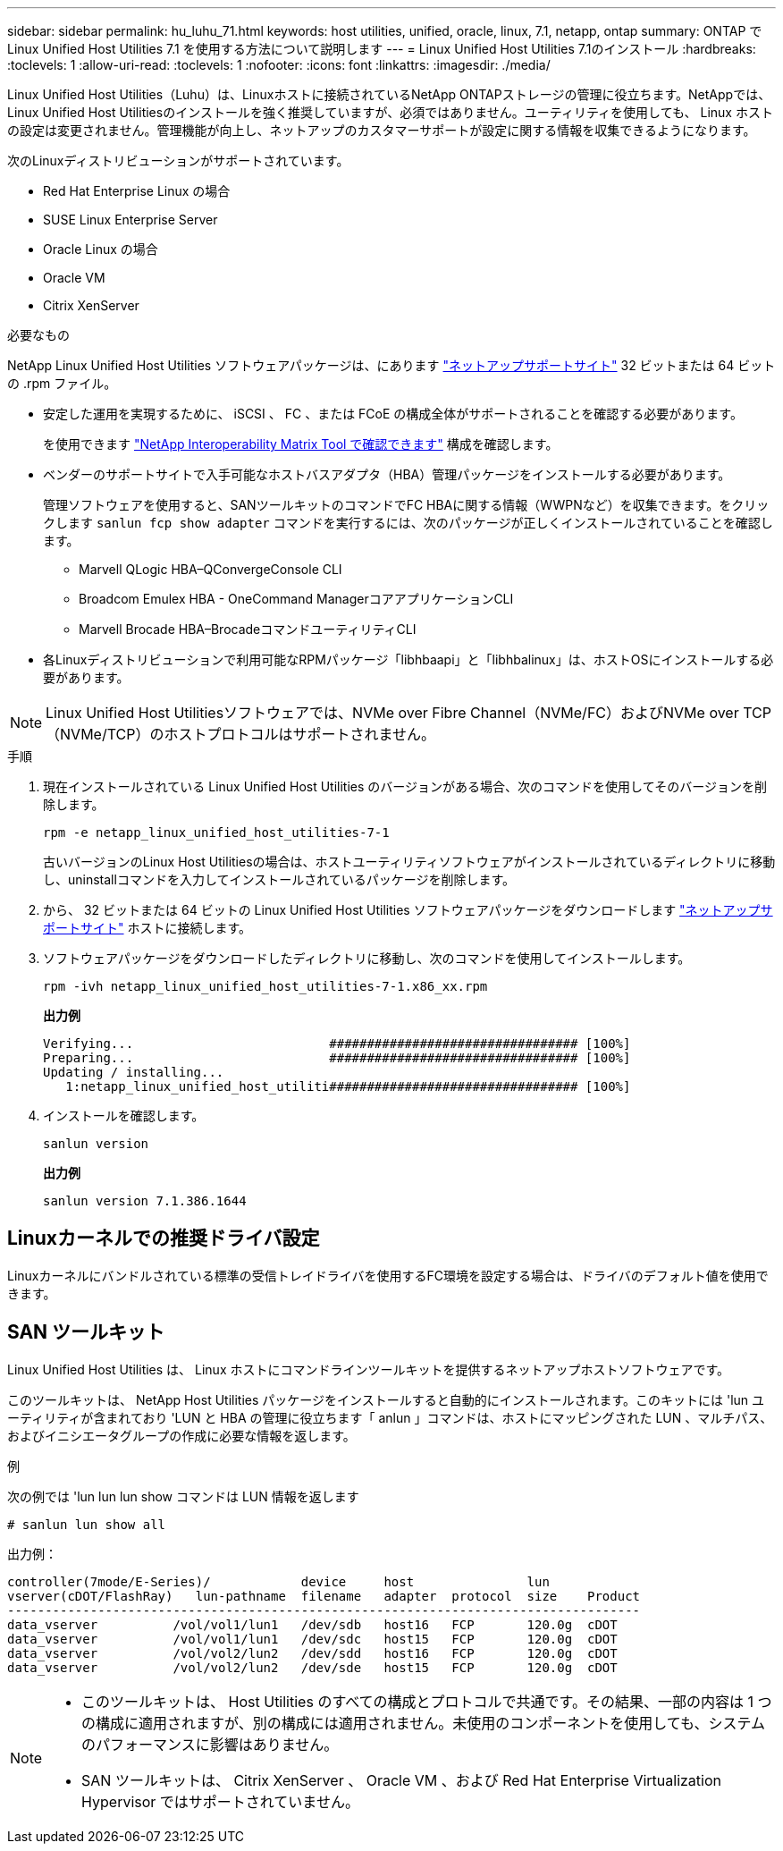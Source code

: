 ---
sidebar: sidebar 
permalink: hu_luhu_71.html 
keywords: host utilities, unified, oracle, linux, 7.1, netapp, ontap 
summary: ONTAP で Linux Unified Host Utilities 7.1 を使用する方法について説明します 
---
= Linux Unified Host Utilities 7.1のインストール
:hardbreaks:
:toclevels: 1
:allow-uri-read: 
:toclevels: 1
:nofooter: 
:icons: font
:linkattrs: 
:imagesdir: ./media/


[role="lead"]
Linux Unified Host Utilities（Luhu）は、Linuxホストに接続されているNetApp ONTAPストレージの管理に役立ちます。NetAppでは、Linux Unified Host Utilitiesのインストールを強く推奨していますが、必須ではありません。ユーティリティを使用しても、 Linux ホストの設定は変更されません。管理機能が向上し、ネットアップのカスタマーサポートが設定に関する情報を収集できるようになります。

次のLinuxディストリビューションがサポートされています。

* Red Hat Enterprise Linux の場合
* SUSE Linux Enterprise Server
* Oracle Linux の場合
* Oracle VM
* Citrix XenServer


.必要なもの
NetApp Linux Unified Host Utilities ソフトウェアパッケージは、にあります link:https://mysupport.netapp.com/site/products/all/details/hostutilities/downloads-tab/download/61343/7.1/downloads["ネットアップサポートサイト"^] 32 ビットまたは 64 ビットの .rpm ファイル。

* 安定した運用を実現するために、 iSCSI 、 FC 、または FCoE の構成全体がサポートされることを確認する必要があります。
+
を使用できます https://mysupport.netapp.com/matrix/imt.jsp?components=65623;64703;&solution=1&isHWU&src=IMT["NetApp Interoperability Matrix Tool で確認できます"^] 構成を確認します。

* ベンダーのサポートサイトで入手可能なホストバスアダプタ（HBA）管理パッケージをインストールする必要があります。
+
管理ソフトウェアを使用すると、SANツールキットのコマンドでFC HBAに関する情報（WWPNなど）を収集できます。をクリックします `sanlun fcp show adapter` コマンドを実行するには、次のパッケージが正しくインストールされていることを確認します。

+
** Marvell QLogic HBA–QConvergeConsole CLI
** Broadcom Emulex HBA - OneCommand ManagerコアアプリケーションCLI
** Marvell Brocade HBA–BrocadeコマンドユーティリティCLI


* 各Linuxディストリビューションで利用可能なRPMパッケージ「libhbaapi」と「libhbalinux」は、ホストOSにインストールする必要があります。



NOTE: Linux Unified Host Utilitiesソフトウェアでは、NVMe over Fibre Channel（NVMe/FC）およびNVMe over TCP（NVMe/TCP）のホストプロトコルはサポートされません。

.手順
. 現在インストールされている Linux Unified Host Utilities のバージョンがある場合、次のコマンドを使用してそのバージョンを削除します。
+
[source, cli]
----
rpm -e netapp_linux_unified_host_utilities-7-1
----
+
古いバージョンのLinux Host Utilitiesの場合は、ホストユーティリティソフトウェアがインストールされているディレクトリに移動し、uninstallコマンドを入力してインストールされているパッケージを削除します。

. から、 32 ビットまたは 64 ビットの Linux Unified Host Utilities ソフトウェアパッケージをダウンロードします link:https://mysupport.netapp.com/site/products/all/details/hostutilities/downloads-tab/download/61343/7.1/downloads["ネットアップサポートサイト"^] ホストに接続します。
. ソフトウェアパッケージをダウンロードしたディレクトリに移動し、次のコマンドを使用してインストールします。
+
[source, cli]
----
rpm -ivh netapp_linux_unified_host_utilities-7-1.x86_xx.rpm
----
+
*出力例*

+
[listing]
----
Verifying...                          ################################# [100%]
Preparing...                          ################################# [100%]
Updating / installing...
   1:netapp_linux_unified_host_utiliti################################# [100%]
----
. インストールを確認します。
+
[source, cli]
----
sanlun version
----
+
*出力例*

+
[listing]
----
sanlun version 7.1.386.1644
----




== Linuxカーネルでの推奨ドライバ設定

Linuxカーネルにバンドルされている標準の受信トレイドライバを使用するFC環境を設定する場合は、ドライバのデフォルト値を使用できます。



== SAN ツールキット

Linux Unified Host Utilities は、 Linux ホストにコマンドラインツールキットを提供するネットアップホストソフトウェアです。

このツールキットは、 NetApp Host Utilities パッケージをインストールすると自動的にインストールされます。このキットには 'lun ユーティリティが含まれており 'LUN と HBA の管理に役立ちます「 anlun 」コマンドは、ホストにマッピングされた LUN 、マルチパス、およびイニシエータグループの作成に必要な情報を返します。

.例
次の例では 'lun lun lun show コマンドは LUN 情報を返します

[source, cli]
----
# sanlun lun show all
----
出力例：

[listing]
----
controller(7mode/E-Series)/            device     host               lun
vserver(cDOT/FlashRay)   lun-pathname  filename   adapter  protocol  size    Product
------------------------------------------------------------------------------------
data_vserver          /vol/vol1/lun1   /dev/sdb   host16   FCP       120.0g  cDOT
data_vserver          /vol/vol1/lun1   /dev/sdc   host15   FCP       120.0g  cDOT
data_vserver          /vol/vol2/lun2   /dev/sdd   host16   FCP       120.0g  cDOT
data_vserver          /vol/vol2/lun2   /dev/sde   host15   FCP       120.0g  cDOT
----
[NOTE]
====
* このツールキットは、 Host Utilities のすべての構成とプロトコルで共通です。その結果、一部の内容は 1 つの構成に適用されますが、別の構成には適用されません。未使用のコンポーネントを使用しても、システムのパフォーマンスに影響はありません。
* SAN ツールキットは、 Citrix XenServer 、 Oracle VM 、および Red Hat Enterprise Virtualization Hypervisor ではサポートされていません。


====
